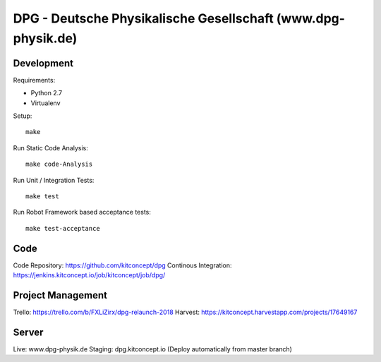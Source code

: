 .. This README is meant for consumption by humans and pypi. Pypi can render rst files so please do not use Sphinx features.
   If you want to learn more about writing documentation, please check out: http://docs.plone.org/about/documentation_styleguide.html
   This text does not appear on pypi or github. It is a comment.

==============================================================================
DPG - Deutsche Physikalische Gesellschaft (www.dpg-physik.de)
==============================================================================

.. image:: https://raw.githubusercontent.com/kitconcept/dpg.core/master/kitconcept.png
   :alt: kitconcept
   :target: https://kitconcept.com/


Development
-----------

Requirements:

- Python 2.7
- Virtualenv

Setup::

  make

Run Static Code Analysis::

  make code-Analysis

Run Unit / Integration Tests::

  make test

Run Robot Framework based acceptance tests::

  make test-acceptance


Code
----

Code Repository: https://github.com/kitconcept/dpg
Continous Integration: https://jenkins.kitconcept.io/job/kitconcept/job/dpg/


Project Management
------------------

Trello: https://trello.com/b/FXLiZirx/dpg-relaunch-2018
Harvest: https://kitconcept.harvestapp.com/projects/17649167


Server
------

Live: www.dpg-physik.de
Staging: dpg.kitconcept.io (Deploy automatically from master branch)

